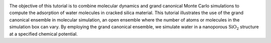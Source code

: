.. figure:: avatars/avatar-dark.webp
    :height: 250
    :alt: Water molecules adsorbed in silica SiO2 porous inorganic material
    :class: only-dark
    :align: right

.. figure:: avatars/avatar-light.webp
    :height: 250
    :alt: Water molecules adsorbed in silica SiO2 porous inorganic material
    :class: only-light
    :align: right

The objective of this tutorial is to combine molecular dynamics and
grand canonical Monte Carlo simulations to compute the adsorption of water
molecules in cracked silica material.  This tutorial
illustrates the use of the grand canonical ensemble in molecular simulation, an
open ensemble where the number of atoms or molecules in the simulation box can vary.
By employing the grand canonical ensemble, we simulate water in a nanoporous
:math:`\text{SiO}_2` structure at a specified chemical potential.


